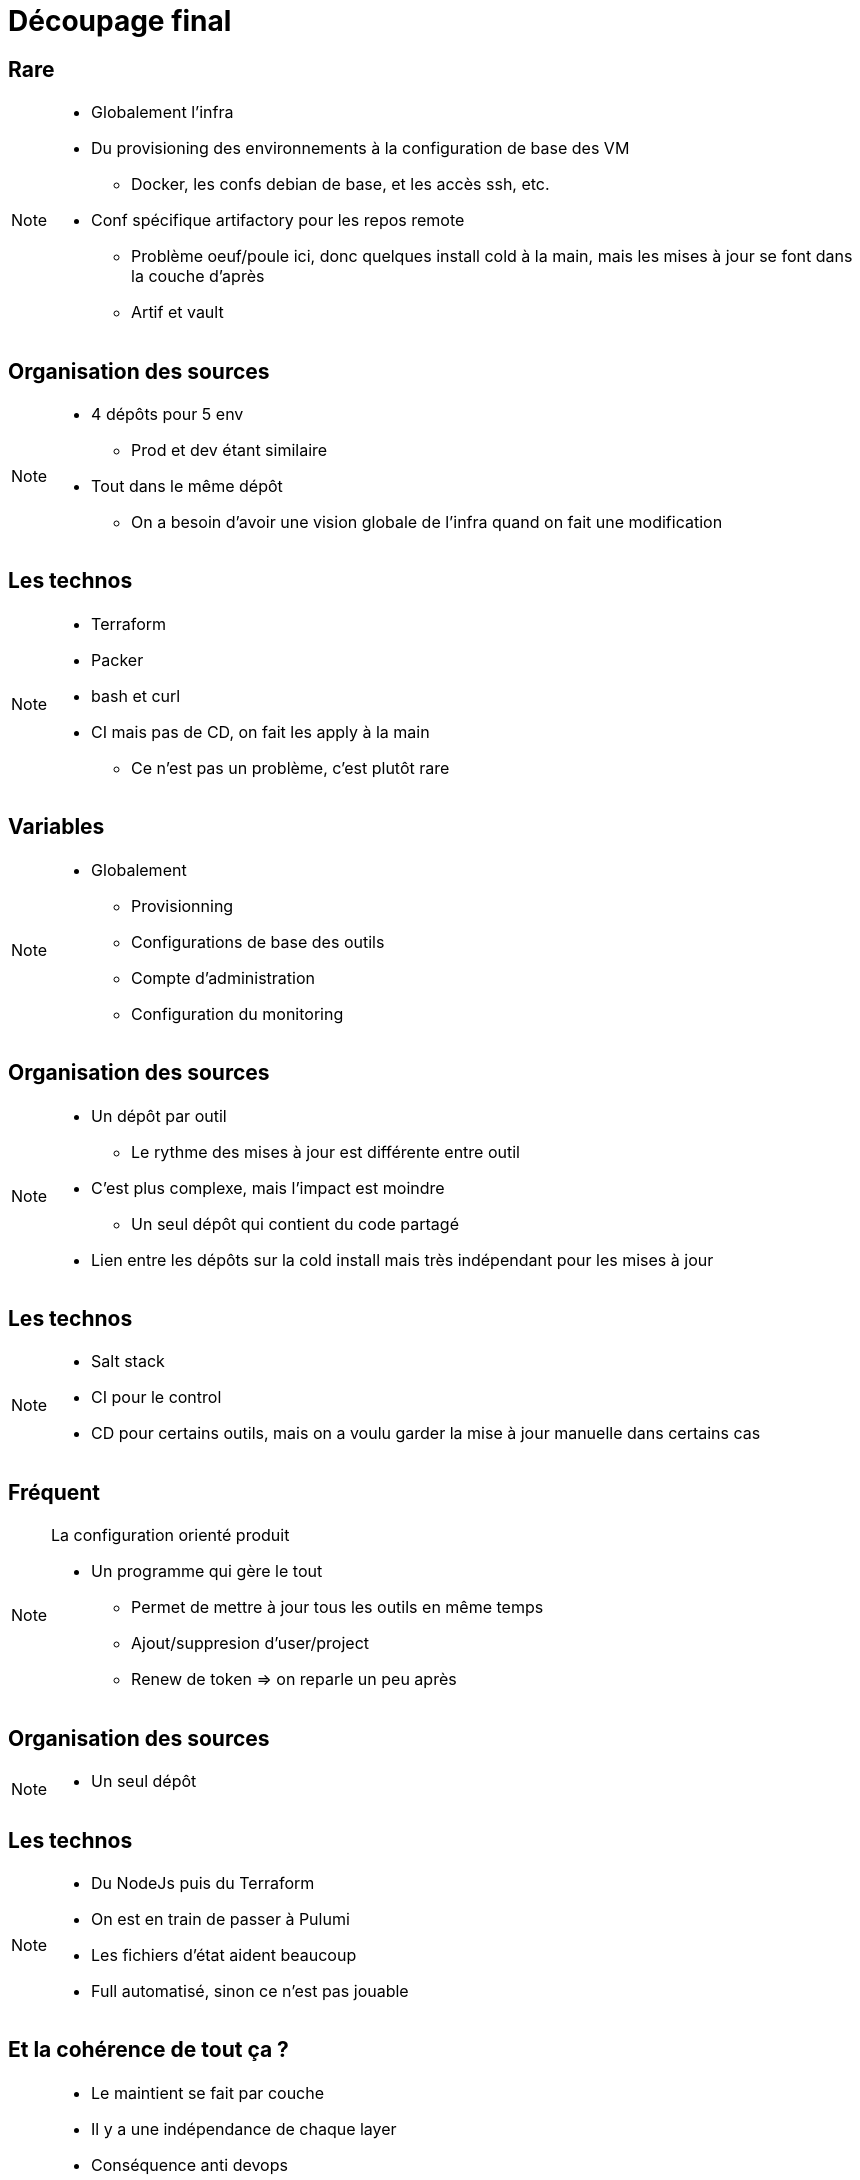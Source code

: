 = Découpage final

== Rare

[NOTE.speaker]
====
* Globalement l'infra
* Du provisioning des environnements à la configuration de base des VM
** Docker, les confs debian de base, et les accès ssh, etc.
* Conf spécifique artifactory pour les repos remote
** Problème oeuf/poule ici, donc quelques install cold à la main, mais les mises à jour se font dans la couche d'après
** Artif et vault

====

== Organisation des sources

[NOTE.speaker]
====
* 4 dépôts pour 5 env
** Prod et dev étant similaire
* Tout dans le même dépôt
** On a besoin d'avoir une vision globale de l'infra quand on fait une modification
====

== Les technos

[NOTE.speaker]
====
* Terraform
* Packer
* bash et curl
* CI mais pas de CD, on fait les apply à la main
** Ce n'est pas un problème, c'est plutôt rare
====

== Variables

[NOTE.speaker]
====
* Globalement
** Provisionning
** Configurations de base des outils
** Compte d'administration
** Configuration du monitoring
====

== Organisation des sources

[NOTE.speaker]
====
* Un dépôt par outil
** Le rythme des mises à jour est différente entre outil

* C'est plus complexe, mais l'impact est moindre
** Un seul dépôt qui contient du code partagé

* Lien entre les dépôts sur la cold install mais très indépendant pour les mises à jour
====

== Les technos

[NOTE.speaker]
====
* Salt stack
* CI pour le control
* CD pour certains outils, mais on a voulu garder la mise à jour manuelle dans certains cas
====

== Fréquent

[NOTE.speaker]
====
La configuration orienté produit

* Un programme qui gère le tout
** Permet de mettre à jour tous les outils en même temps
** Ajout/suppresion d'user/project
** Renew de token => on reparle un peu après
====

== Organisation des sources

[NOTE.speaker]
====
* Un seul dépôt
====

== Les technos

[NOTE.speaker]
====
* Du NodeJs puis du Terraform
* On est en train de passer à Pulumi
* Les fichiers d'état aident beaucoup
* Full automatisé, sinon ce n'est pas jouable
====

== Et la cohérence de tout ça ?

[NOTE.speaker]
====
* Le maintient se fait par couche
* Il y a une indépendance de chaque layer
* Conséquence anti devops
** Seul les personnes compétentes touches à leur couche
** L'infra : les admin sys
** Le provisioning : admin et dev/archi
** Les utilisateurs/configuration des outils : les CPs (en passant par les devs et archi)
====
